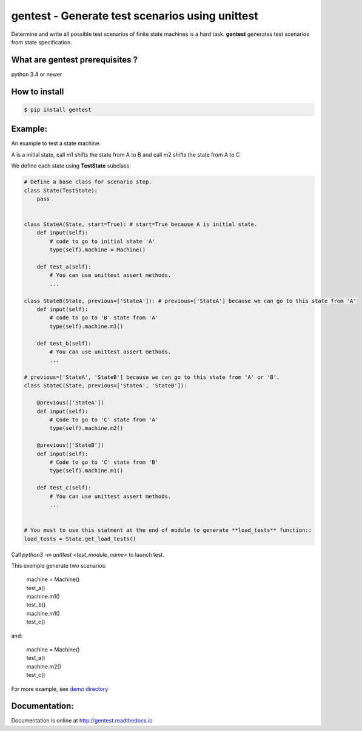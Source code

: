gentest - Generate test scenarios using unittest
================================================

.. image:: https://badge.fury.io/py/gentest.svg
    :target: https://badge.fury.io/py/gentest

.. image:: https://api.travis-ci.org/Maillol/scenario.svg?branch=master
    :target: https://travis-ci.org/Maillol/scenario

.. image:: https://readthedocs.org/projects/gentest/badge/?version=latest
    :target: http://gentest.readthedocs.io/en/latest/?badge=latest
    :alt: Documentation Status

Determine and write all possible test scenarios of finite state machines is a hard task.
**gentest** generates test scenarios from state specification.

What are gentest prerequisites ?
--------------------------------

python 3.4 or newer


How to install
--------------

.. code-block:: bash

    $ pip install gentest


Example:
--------

An example to test a state machine.


.. class:: no-web

    .. image:: https://www.planttext.com/plantuml/img/ur9GSbHIq2tAJCyeqRMBpZMCLL1oKk824N1H1P2maZD85AGMB604L0SK0G00
        :alt: HTTPie compared to cURL
        :align: center
     

A is a initial state, call m1 shifts the state from A to B and call m2 shifts the state from A to C

We define each state using **TestState** subclass:


.. code-block:: python3

    # Define a base class for scenario step.
    class State(TestState):
        pass


    class StateA(State, start=True): # start=True because A is initial state.
        def input(self):
            # code to go to initial state 'A'
            type(self).machine = Machine()

        def test_a(self):
            # You can use unittest assert methods.
            ...

    class StateB(State, previous=['StateA']): # previous=['StateA'] because we can go to this state from 'A'
        def input(self):
            # code to go to 'B' state from 'A'
            type(self).machine.m1()

        def test_b(self):
            # You can use unittest assert methods. 
            ...

    # previous=['StateA', 'StateB'] because we can go to this state from 'A' or 'B'.
    class StateC(State, previous=['StateA', 'StateB']):

        @previous(['StateA'])
        def input(self):
            # Code to go to 'C' state from 'A'
            type(self).machine.m2()

        @previous(['StateB'])
        def input(self):
            # Code to go to 'C' state from 'B'
            type(self).machine.m1()

        def test_c(self):
            # You can use unittest assert methods. 
            ...


    # You must to use this statment at the end of module to generate **load_tests** function::
    load_tests = State.get_load_tests()


Call *python3 -m unittest <test_module_name>* to launch test.

This exemple generate two scenarios:
    
    |  machine = Machine()
    |  test_a()
    |  machine.m1()
    |  test_b()
    |  machine.m1()
    |  test_c()

and:

    |  machine = Machine()
    |  test_a()
    |  machine.m2()
    |  test_c()

For more example, see `demo directory <https://github.com/Maillol/scenario/tree/master/demo>`_


Documentation:
--------------

Documentation is online at http://gentest.readthedocs.io

